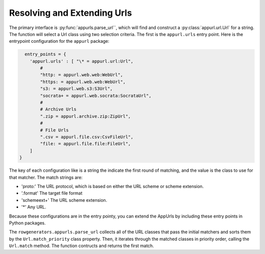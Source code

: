Resolving and Extending Urls
============================

The primary interface is :py:func:`appurls.parse_url``, which will find and construct
a :py:class:`appurl.url.Url` for a string. The function will select a Url class
using two selection criteria. The first is the ``appurl.urls`` entry
point. Here is the entrypoint configuration for the ``appurl`` package:


.. code-block:: python

      entry_points = {
        'appurl.urls' : [ "\* = appurl.url:Url",
            #
            "http: = appurl.web.web:WebUrl",
            "https: = appurl.web.web:WebUrl",
            "s3: = appurl.web.s3:S3Url",
            "socrata+ = appurl.web.socrata:SocrataUrl",
            #
            # Archive Urls
            ".zip = appurl.archive.zip:ZipUrl",
            #
            # File Urls
            ".csv = appurl.file.csv:CsvFileUrl",
            "file: = appurl.file.file:FileUrl",
        ]
    }



The key of each configuration like is a string the indicate the first
round of matching, and the value is the class to use for that matcher.
The match strings are:

-  'proto:' The URL protocol, which is based on either the URL scheme or
   scheme extension.
-  '.format' The target file format
-  'schemeext+' The URL scheme extension.
-  '\*' Any URL.

Because these configurations are in the entry pointy, you can extend the
AppUrls by including these entry points in Python packages.

The ``rowgenerators.appurls.parse_url`` collects all of the URL classes that pass the
initial matchers and sorts them by the ``Url.match_priority`` class
property. Then, it iterates through the matched classes in priority
order, calling the ``Url.match`` method. The function contructs and
returns the first match.